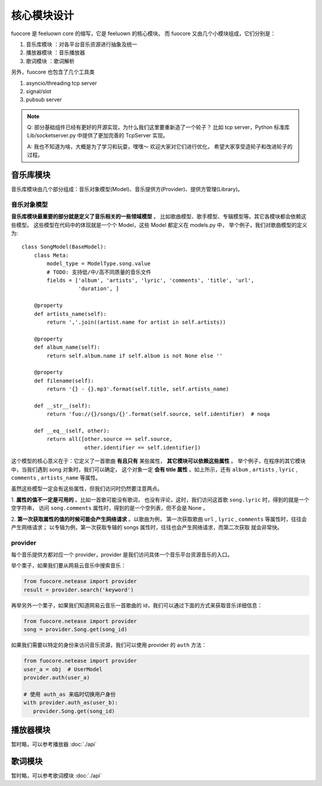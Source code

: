 核心模块设计
============

fuocore 是 feeluown core 的缩写，它是 feeluown 的核心模块。
而 fuocore 又由几个小模块组成，它们分别是：

1. ``音乐库模块`` ：对各平台音乐资源进行抽象及统一
2. ``播放器模块`` ：音乐播放器
3. ``歌词模块`` ：歌词解析

另外，fuocore 也包含了几个工具类

1. asyncio/threading tcp server
2. signal/slot
3. pubsub server

.. note::

   Q: 部分基础组件已经有更好的开源实现，为什么我们这里要重新造了一个轮子？
   比如 tcp server，Python 标准库 Lib/socketserver.py 中提供了更加完善的
   TcpServer 实现。

   A: 我也不知道为啥，大概是为了学习和玩耍，嘿嘿～ 欢迎大家对它们进行优化，
   希望大家享受造轮子和改进轮子的过程。


音乐库模块
---------
音乐库模块由几个部分组成：音乐对象模型(Model)、音乐提供方(Provider)、提供方管理(Library)。

音乐对象模型
''''''''''
**音乐库模块最重要的部分就是定义了音乐相关的一些领域模型** 。
比如歌曲模型、歌手模型、专辑模型等。其它各模块都会依赖这些模型。
这些模型在代码中的体现就是一个个 Model，这些 Model 都定义在 models.py 中，
举个例子，我们对歌曲模型的定义为::

    class SongModel(BaseModel):
        class Meta:
            model_type = ModelType.song.value
            # TODO: 支持低/中/高不同质量的音乐文件
            fields = ['album', 'artists', 'lyric', 'comments', 'title', 'url',
                      'duration', ]

        @property
        def artists_name(self):
            return ','.join((artist.name for artist in self.artists))

        @property
        def album_name(self):
            return self.album.name if self.album is not None else ''

        @property
        def filename(self):
            return '{} - {}.mp3'.format(self.title, self.artists_name)

        def __str__(self):
            return 'fuo://{}/songs/{}'.format(self.source, self.identifier)  # noqa

        def __eq__(self, other):
            return all([other.source == self.source,
                        other.identifier == self.identifier])

这个模型的核心意义在于：它定义了一首歌曲 **有且只有** 某些属性， **其它模块可以依赖这些属性** 。
举个例子，在程序的其它模块中，当我们遇到 song 对象时，我们可以确定，
这个对象一定 **会有 title 属性** 。如上所示，还有 ``album`` , ``artists`` , ``lyric`` ,
``comments`` , ``artists_name`` 等属性。

虽然这些模型一定会有这些属性，但我们访问时仍然要注意两点。

1. **属性的值不一定是可用的** 。比如一首歌可能没有歌词，
也没有评论，这时，我们访问这首歌 ``song.lyric`` 时，得到的就是一个空字符串，
访问 ``song.comments`` 属性时，得到的是一个空列表，但不会是 None 。

2. **第一次获取属性的值的时候可能会产生网络请求** 。以歌曲为例，
第一次获取歌曲 ``url`` , ``lyric`` , ``comments`` 等属性时，往往会产生网络请求；
以专辑为例，第一次获取专辑的 songs 属性时，往往也会产生网络请求，而第二次获取
就会非常快。

.. todo::

   第二点也隐含一个问题： *获取一个 Model 某个字段的值的行为变得不可预期* 。

   这个设计对开发者来说有利有弊，这样设计的缘由 :ref:`research-model`
   欢迎大家对此进行讨论，提出更好的方案。

provider
''''''''
每个音乐提供方都对应一个 provider，provider 是我们访问具体一个音乐平台资源音乐的入口。

举个栗子，如果我们要从网易云音乐中搜索音乐：

.. code:: python

   from fuocore.netease import provider
   result = provider.search('keyword')

再举另外一个栗子，如果我们知道网易云音乐一首歌曲的 id，我们可以通过下面的方式来获取音乐详细信息：

.. code:: python

   from fuocore.netease import provider
   song = provider.Song.get(song_id)

如果我们需要以特定的身份来访问音乐资源，我们可以使用 provider 的 ``auth`` 方法：

.. code:: python

   from fuocore.netease import provider
   user_a = obj  # UserModel
   provider.auth(user_a)

   # 使用 auth_as 来临时切换用户身份
   with provider.auth_as(user_b):
      provider.Song.get(song_id)


播放器模块
----------
暂时略，可以参考播放器 :doc:`./api`

歌词模块
--------
暂时略，可以参考歌词模块 :doc:`./api`
